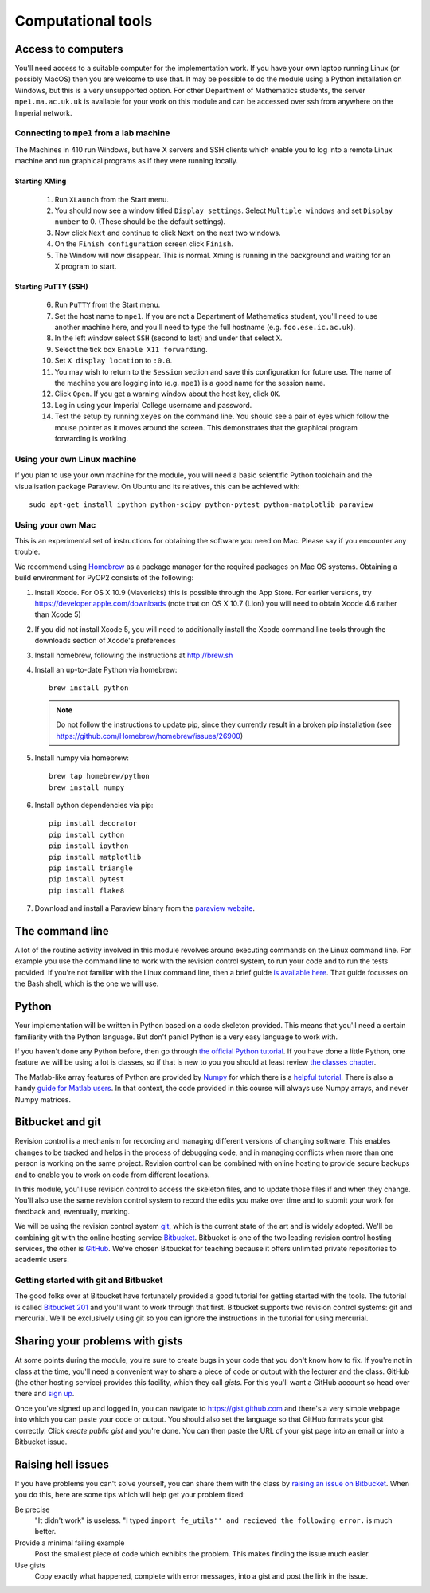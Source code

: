 Computational tools
===================

Access to computers
-------------------

You'll need access to a suitable computer for the implementation
work. If you have your own laptop running Linux (or possibly MacOS)
then you are welcome to use that. It may be possible to do the module
using a Python installation on Windows, but this is a very unsupported
option. For other Department of Mathematics students, the server
``mpe1.ma.ac.uk.uk`` is available for your work on this module and can
be accessed over ssh from anywhere on the Imperial network.

Connecting to ``mpe1`` from a lab machine
~~~~~~~~~~~~~~~~~~~~~~~~~~~~~~~~~~~~~~~~~

The Machines in 410 run Windows, but have X servers and SSH clients
which enable you to log into a remote Linux machine and run graphical
programs as if they were running locally.

Starting XMing
..............

 1. Run ``XLaunch`` from the Start menu. 
 2. You should now see a window titled ``Display settings``. Select ``Multiple windows`` and set ``Display number`` to 0. (These should be the default settings).
 3. Now click ``Next`` and continue to click ``Next`` on the next two windows.
 4. On the ``Finish configuration`` screen click ``Finish``.
 5. The Window will now disappear. This is normal. Xming is running in the background and waiting for an X program to start.

Starting PuTTY (SSH)
....................


 6. Run ``PuTTY`` from the Start menu.
 7. Set the host name to ``mpe1``. If you are not a Department of
    Mathematics student, you'll need to use another machine here, and
    you'll need to type the full hostname (e.g. ``foo.ese.ic.ac.uk``).
 8. In the left window select ``SSH`` (second to last) and under that select ``X``.
 9. Select the tick box ``Enable X11 forwarding``.
 10. Set ``X display location`` to ``:0.0``.
 11. You may wish to return to the ``Session`` section and save this
     configuration for future use. The name of the machine you are
     logging into (e.g. ``mpe1``) is a good name for the session name.
 12. Click ``Open``. If you get a warning window about the host key, click ``OK``.
 13. Log in using your Imperial College username and password.
 14. Test the setup by running ``xeyes`` on the command line. You
     should see a pair of eyes which follow the mouse pointer as it
     moves around the screen. This demonstrates that the graphical
     program forwarding is working.

Using your own Linux machine
~~~~~~~~~~~~~~~~~~~~~~~~~~~~

If you plan to use your own machine for the module, you will need a
basic scientific Python toolchain and the visualisation package
Paraview. On Ubuntu and its relatives, this can be achieved with::

  sudo apt-get install ipython python-scipy python-pytest python-matplotlib paraview

Using your own Mac
~~~~~~~~~~~~~~~~~~

This is an experimental set of instructions for obtaining the software
you need on Mac. Please say if you encounter any trouble.

We recommend using `Homebrew <http://brew.sh>`__ as a package manager
for the required packages on Mac OS systems.  Obtaining a build
environment for PyOP2 consists of the following:

1. Install Xcode.  For OS X 10.9 (Mavericks) this is possible through
   the App Store.  For earlier versions, try
   https://developer.apple.com/downloads (note that on OS X 10.7
   (Lion) you will need to obtain Xcode 4.6 rather than Xcode 5)

2. If you did not install Xcode 5, you will need to additionally
   install the Xcode command line tools through the downloads section
   of Xcode's preferences

3. Install homebrew, following the instructions at http://brew.sh

4. Install an up-to-date Python via homebrew::

     brew install python

   .. note::

      Do not follow the instructions to update pip, since they
      currently result in a broken pip installation (see
      https://github.com/Homebrew/homebrew/issues/26900)

5. Install numpy via homebrew::

     brew tap homebrew/python
     brew install numpy

6. Install python dependencies via pip::

     pip install decorator
     pip install cython
     pip install ipython
     pip install matplotlib
     pip install triangle
     pip install pytest
     pip install flake8

7. Download and install a Paraview binary from the `paraview website <http://www.paraview.org>`_.


The command line
----------------

A lot of the routine activity involved in this module revolves around
executing commands on the Linux command line. For example you use the
command line to work with the revision control system, to run your
code and to run the tests provided. If you're not familiar with the
Linux command line, then a brief guide `is available here
<http://www.tuxarena.com/static/intro_linux_cli.php>`_. That guide
focusses on the Bash shell, which is the one we will use.

Python
------

Your implementation will be written in Python based on a code skeleton
provided. This means that you'll need a certain familiarity with the
Python language. But don't panic! Python is a very easy language to
work with.

If you haven't done any Python before, then go through `the official
Python tutorial <https://docs.python.org/2/tutorial/index.html>`_. If
you have done a little Python, one feature we will be using a lot is
classes, so if that is new to you you should at least review `the
classes chapter <https://docs.python.org/2/tutorial/classes.html>`_.

The Matlab-like array features of Python are provided by `Numpy
<http://www.numpy.org/>`_ for which there is a `helpful tutorial
<http://wiki.scipy.org/Tentative_NumPy_Tutorial>`_. There is also a
handy `guide for Matlab users
<http://wiki.scipy.org/NumPy_for_Matlab_Users>`_. In that context, the
code provided in this course will always use Numpy arrays, and never
Numpy matrices.


.. _bitbucket-git:

Bitbucket and git
-----------------

Revision control is a mechanism for recording and managing different
versions of changing software. This enables changes to be tracked and
helps in the process of debugging code, and in managing conflicts when
more than one person is working on the same project. Revision control
can be combined with online hosting to provide secure backups and to
enable you to work on code from different locations.

In this module, you'll use revision control to access the skeleton
files, and to update those files if and when they change. You'll also
use the same revision control system to record the edits you make over
time and to submit your work for feedback and, eventually, marking.

We will be using the revision control system `git
<http://git-scm.com/>`_, which is the current state of the art and is
widely adopted. We'll be combining git with the online hosting service
`Bitbucket <http://bitbucket.org>`_. Bitbucket is one of the two
leading revision control hosting services, the other is `GitHub
<http://github.org>`_. We've chosen Bitbucket for teaching because it
offers unlimited private repositories to academic users.

Getting started with git and Bitbucket
~~~~~~~~~~~~~~~~~~~~~~~~~~~~~~~~~~~~~~

The good folks over at Bitbucket have fortunately provided a good
tutorial for getting started with the tools. The tutorial is called
`Bitbucket 201
<https://confluence.atlassian.com/display/BITBUCKET/Bitbucket+201+Bitbucket+with+Git+and+Mercurial>`_
and you'll want to work through that first. Bitbucket supports two
revision control systems: git and mercurial. We'll be exclusively
using git so you can ignore the instructions in the tutorial for using
mercurial.

Sharing your problems with gists
--------------------------------

At some points during the module, you're sure to create bugs in your
code that you don't know how to fix. If you're not in class at the
time, you'll need a convenient way to share a piece of code or output
with the lecturer and the class. GitHub (the other hosting service)
provides this facility, which they call `gists`. For this you'll want
a GitHub account so head over there and `sign up
<https://github.com>`_.

Once you've signed up and logged in, you can navigate to https://gist.github.com and there's a very simple webpage into which
you can paste your code or output. You should also set the language so
that GitHub formats your gist correctly. Click `create public gist`
and you're done. You can then paste the URL of your gist page into an
email or into a Bitbucket issue.

.. role:: strikethrough

Raising :strikethrough:`hell` issues
------------------------------------

If you have problems you can't solve yourself, you can share them with
the class by `raising an issue on Bitbucket <https://bitbucket.org/finiteelement/finite_element_course/issues/new>`_. When you do this, here are
some tips which will help get your problem fixed:

Be precise 
  "It didn't work" is useless. "I typed ``import fe_utils'' and
  recieved the following error.`` is much better.

Provide a minimal failing example
  Post the smallest piece of code which exhibits the problem. This
  makes finding the issue much easier.

Use gists 
  Copy exactly what happened, complete with error messages,
  into a gist and post the link in the issue.

